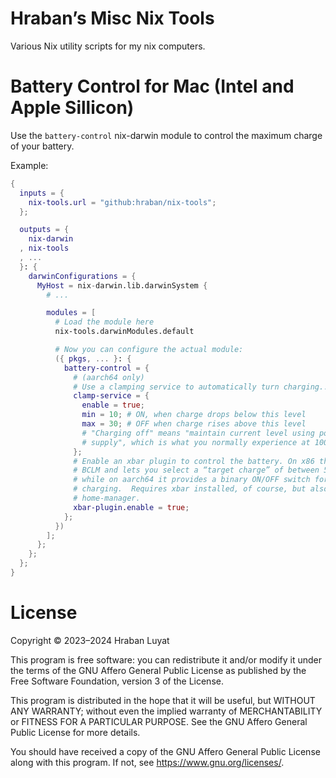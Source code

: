 * Hraban’s Misc Nix Tools

Various Nix utility scripts for my nix computers.

* Battery Control for Mac (Intel and Apple Sillicon)

Use the =battery-control= nix-darwin module to control the maximum charge of
your battery.

Example:

#+begin_src nix
{
  inputs = {
    nix-tools.url = "github:hraban/nix-tools";
  };

  outputs = {
    nix-darwin
  , nix-tools
  , ...
  }: {
    darwinConfigurations = {
      MyHost = nix-darwin.lib.darwinSystem {
        # ...

        modules = [
          # Load the module here
          nix-tools.darwinModules.default

          # Now you can configure the actual module:
          ({ pkgs, ... }: {
            battery-control = {
              # (aarch64 only)
              # Use a clamping service to automatically turn charging...
              clamp-service = {
                enable = true;
                min = 10; # ON, when charge drops below this level
                max = 30; # OFF when charge rises above this level
                # "Charging off" means "maintain current level using power
                # supply", which is what you normally experience at 100%.
              };
              # Enable an xbar plugin to control the battery. On x86 this uses
              # BCLM and lets you select a “target charge” of between 50–100%,
              # while on aarch64 it provides a binary ON/OFF switch for
              # charging.  Requires xbar installed, of course, but also
              # home-manager.
              xbar-plugin.enable = true;
            };
          })
        ];
      };
    };
  };
}
#+end_src

* License

Copyright © 2023–2024  Hraban Luyat

This program is free software: you can redistribute it and/or modify
it under the terms of the GNU Affero General Public License as published
by the Free Software Foundation, version 3 of the License.


This program is distributed in the hope that it will be useful,
but WITHOUT ANY WARRANTY; without even the implied warranty of
MERCHANTABILITY or FITNESS FOR A PARTICULAR PURPOSE.  See the
GNU Affero General Public License for more details.

You should have received a copy of the GNU Affero General Public License
along with this program.  If not, see <https://www.gnu.org/licenses/>.
